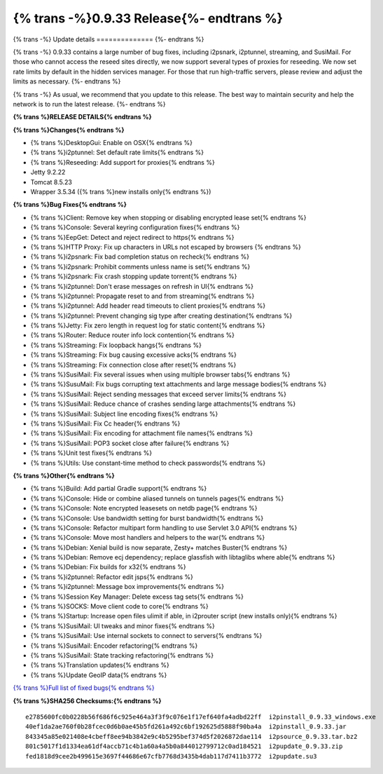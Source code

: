 =========================================
{% trans -%}0.9.33 Release{%- endtrans %}
=========================================

.. meta::

   :author: zzz
   :date: 2018-01-30
   :category: release
   :excerpt: {% trans %}0.9.33 with Bug Fixes{% endtrans %}

{% trans -%}
Update details
==============
{%- endtrans %}

{% trans -%}
0.9.33 contains a large number of bug fixes, including i2psnark, i2ptunnel, streaming, and SusiMail.
For those who cannot access the reseed sites directly, we now support several types of proxies for reseeding.
We now set rate limits by default in the hidden services manager.
For those that run high-traffic servers, please review and adjust the limits as necessary.
{%- endtrans %}

{% trans -%}
As usual, we recommend that you update to this release. The best way to
maintain security and help the network is to run the latest release.
{%- endtrans %}


**{% trans %}RELEASE DETAILS{% endtrans %}**

**{% trans %}Changes{% endtrans %}**

- {% trans %}DesktopGui: Enable on OSX{% endtrans %}
- {% trans %}i2ptunnel: Set default rate limits{% endtrans %}
- {% trans %}Reseeding: Add support for proxies{% endtrans %}
- Jetty 9.2.22
- Tomcat 8.5.23
- Wrapper 3.5.34 ({% trans %}new installs only{% endtrans %})



**{% trans %}Bug Fixes{% endtrans %}**

- {% trans %}Client: Remove key when stopping or disabling encrypted lease set{% endtrans %}
- {% trans %}Console: Several keyring configuration fixes{% endtrans %}
- {% trans %}EepGet: Detect and reject redirect to https{% endtrans %}
- {% trans %}HTTP Proxy: Fix up characters in URLs not escaped by browsers {% endtrans %}
- {% trans %}i2psnark: Fix bad completion status on recheck{% endtrans %}
- {% trans %}i2psnark: Prohibit comments unless name is set{% endtrans %}
- {% trans %}i2psnark: Fix crash stopping update torrent{% endtrans %}
- {% trans %}i2ptunnel: Don't erase messages on refresh in UI{% endtrans %}
- {% trans %}i2ptunnel: Propagate reset to and from streaming{% endtrans %}
- {% trans %}i2ptunnel: Add header read timeouts to client proxies{% endtrans %}
- {% trans %}i2ptunnel: Prevent changing sig type after creating destination{% endtrans %}
- {% trans %}Jetty: Fix zero length in request log for static content{% endtrans %}
- {% trans %}Router: Reduce router info lock contention{% endtrans %}
- {% trans %}Streaming: Fix loopback hangs{% endtrans %}
- {% trans %}Streaming: Fix bug causing excessive acks{% endtrans %}
- {% trans %}Streaming: Fix connection close after reset{% endtrans %}
- {% trans %}SusiMail: Fix several issues when using multiple browser tabs{% endtrans %}
- {% trans %}SusuMail: Fix bugs corrupting text attachments and large message bodies{% endtrans %}
- {% trans %}SusiMail: Reject sending messages that exceed server limits{% endtrans %}
- {% trans %}SusiMail: Reduce chance of crashes sending large attachments{% endtrans %}
- {% trans %}SusiMail: Subject line encoding fixes{% endtrans %}
- {% trans %}SusiMail: Fix Cc header{% endtrans %}
- {% trans %}SusiMail: Fix encoding for attachment file names{% endtrans %}
- {% trans %}SusiMail: POP3 socket close after failure{% endtrans %}
- {% trans %}Unit test fixes{% endtrans %}
- {% trans %}Utils: Use constant-time method to check passwords{% endtrans %}



**{% trans %}Other{% endtrans %}**

- {% trans %}Build: Add partial Gradle support{% endtrans %}
- {% trans %}Console: Hide or combine aliased tunnels on tunnels pages{% endtrans %}
- {% trans %}Console: Note encrypted leasesets on netdb page{% endtrans %}
- {% trans %}Console: Use bandwidth setting for burst bandwidth{% endtrans %}
- {% trans %}Console: Refactor multipart form handling to use Servlet 3.0 API{% endtrans %}
- {% trans %}Console: Move most handlers and helpers to the war{% endtrans %}
- {% trans %}Debian: Xenial build is now separate, Zesty+ matches Buster{% endtrans %}
- {% trans %}Debian: Remove ecj dependency; replace glassfish with libtaglibs where able{% endtrans %}
- {% trans %}Debian: Fix builds for x32{% endtrans %}
- {% trans %}i2ptunnel: Refactor edit jsps{% endtrans %}
- {% trans %}i2ptunnel: Message box improvements{% endtrans %}
- {% trans %}Session Key Manager: Delete excess tag sets{% endtrans %}
- {% trans %}SOCKS: Move client code to core{% endtrans %}
- {% trans %}Startup: Increase open files ulimit if able, in i2prouter script (new installs only){% endtrans %}
- {% trans %}SusiMail: UI tweaks and minor fixes{% endtrans %}
- {% trans %}SusiMail: Use internal sockets to connect to servers{% endtrans %}
- {% trans %}SusiMail: Encoder refactoring{% endtrans %}
- {% trans %}SusiMail: State tracking refactoring{% endtrans %}
- {% trans %}Translation updates{% endtrans %}
- {% trans %}Update GeoIP data{% endtrans %}



`{% trans %}Full list of fixed bugs{% endtrans %}`__

__ http://{{ i2pconv('trac.i2p2.i2p') }}/query?resolution=fixed&milestone=0.9.33


**{% trans %}SHA256 Checksums:{% endtrans %}**

::

     e2785600fc0b0228b56f686f6c925e464a3f3f9c076e1f17ef640fa4adbd22ff  i2pinstall_0.9.33_windows.exe
     40ef1da2ae760f0b28fcec0d6b0ae45b5fd261a492c6bf192625d5888f90ba4a  i2pinstall_0.9.33.jar
     843345a85e021408e4cbeff8ee94b3842e9c4b5295bef374d5f2026872dae114  i2psource_0.9.33.tar.bz2
     801c5017f1d1334ea61df4accb71c4b1a60a4a5b0a844012799712c0ad184521  i2pupdate_0.9.33.zip
     fed1818d9cee2b499615e3697f44686e67cfb7768d3435b4dab117d7411b3772  i2pupdate.su3
